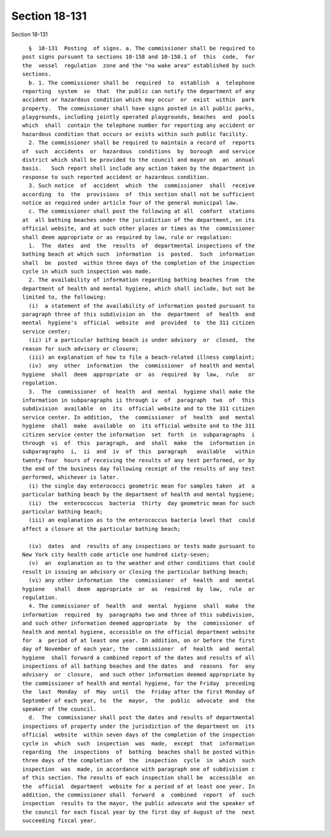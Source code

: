 Section 18-131
==============

Section 18-131 ::    
        
     
        §  18-131  Posting  of signs. a. The commissioner shall be required to
      post signs pursuant to sections 10-158 and 10-158.1 of  this  code,  for
      the  vessel  regulation  zone and the "no wake area" established by such
      sections.
        b. 1. The commissioner shall be  required  to  establish  a  telephone
      reporting  system  so  that  the public can notify the department of any
      accident or hazardous condition which may occur  or  exist  within  park
      property.  The commissioner shall have signs posted in all public parks,
      playgrounds, including jointly operated playgrounds, beaches  and  pools
      which  shall  contain the telephone number for reporting any accident or
      hazardous condition that occurs or exists within such public facility.
        2. The commissioner shall be required to maintain a record of  reports
      of  such  accidents  or  hazardous  conditions  by  borough  and service
      district which shall be provided to the council and mayor on  an  annual
      basis.   Such report shall include any action taken by the department in
      response to such reported accident or hazardous condition.
        3. Such notice  of  accident  which  the  commissioner  shall  receive
      according  to  the  provisions  of  this section shall not be sufficient
      notice as required under article four of the general municipal law.
        c. The commissioner shall post the following at all  comfort  stations
      at  all bathing beaches under the jurisdiction of the department, on its
      official website, and at such other places or times as the  commissioner
      shall deem appropriate or as required by law, rule or regulation:
        1.  The  dates  and  the  results  of  departmental inspections of the
      bathing beach at which such  information  is  posted.  Such  information
      shall  be  posted  within three days of the completion of the inspection
      cycle in which such inspection was made.
        2. The availability of information regarding bathing beaches from  the
      department of health and mental hygiene, which shall include, but not be
      limited to, the following:
        (i)  a statement of the availability of information posted pursuant to
      paragraph three of this subdivision on  the  department  of  health  and
      mental  hygiene's  official  website  and  provided  to  the 311 citizen
      service center;
        (ii) if a particular bathing beach is under advisory  or  closed,  the
      reason for such advisory or closure;
        (iii) an explanation of how to file a beach-related illness complaint;
        (iv)  any  other  information  the  commissioner  of health and mental
      hygiene  shall  deem  appropriate  or  as  required  by  law,  rule   or
      regulation.
        3.  The  commissioner  of  health  and  mental  hygiene shall make the
      information in subparagraphs ii through iv  of  paragraph  two  of  this
      subdivision  available  on  its  official website and to the 311 citizen
      service center. In addition,  the  commissioner  of  health  and  mental
      hygiene  shall  make  available  on  its official website and to the 311
      citizen service center the information  set  forth  in  subparagraphs  i
      through  vi  of  this  paragraph,  and  shall  make  the  information in
      subparagraphs  i,  ii  and  iv  of  this  paragraph   available   within
      twenty-four  hours of receiving the results of any test performed, or by
      the end of the business day following receipt of the results of any test
      performed, whichever is later.
        (i) the single day enterococci geometric mean for samples taken  at  a
      particular bathing beach by the department of health and mental hygiene;
        (ii)  the  enterococcus  bacteria  thirty  day geometric mean for such
      particular bathing beach;
        (iii) an explanation as to the enterococcus bacteria level that  could
      affect a closure at the particular bathing beach;
    
        (iv)  dates  and  results of any inspections or tests made pursuant to
      New York city health code article one hundred sixty-seven;
        (v)  an  explanation as to the weather and other conditions that could
      result in issuing an advisory or closing the particular bathing beach;
        (vi) any other information  the  commissioner  of  health  and  mental
      hygiene   shall  deem  appropriate  or  as  required  by  law,  rule  or
      regulation.
        4. The commissioner of  health  and  mental  hygiene  shall  make  the
      information  required  by  paragraphs two and three of this subdivision,
      and such other information deemed appropriate  by  the  commissioner  of
      health and mental hygiene, accessible on the official department website
      for  a  period of at least one year. In addition, on or before the first
      day of November of each year, the  commissioner  of  health  and  mental
      hygiene  shall forward a combined report of the dates and results of all
      inspections of all bathing beaches and the dates  and  reasons  for  any
      advisory  or  closure,  and such other information deemed appropriate by
      the commissioner of health and mental hygiene, for the Friday  preceding
      the  last  Monday  of  May  until  the  Friday after the first Monday of
      September of each year, to  the  mayor,  the  public  advocate  and  the
      speaker of the council.
        d.  The  commissioner shall post the dates and results of departmental
      inspections of property under the jurisdiction of the department on  its
      official  website  within seven days of the completion of the inspection
      cycle in  which  such  inspection  was  made,  except  that  information
      regarding  the  inspections  of  bathing  beaches shall be posted within
      three days of the completion of  the  inspection  cycle  in  which  such
      inspection  was  made, in accordance with paragraph one of subdivision c
      of this section. The results of each inspection shall be  accessible  on
      the  official  department  website for a period of at least one year. In
      addition, the commissioner shall  forward  a  combined  report  of  such
      inspection  results to the mayor, the public advocate and the speaker of
      the council for each fiscal year by the first day of August of the  next
      succeeding fiscal year.
    
    
    
    
    
    
    